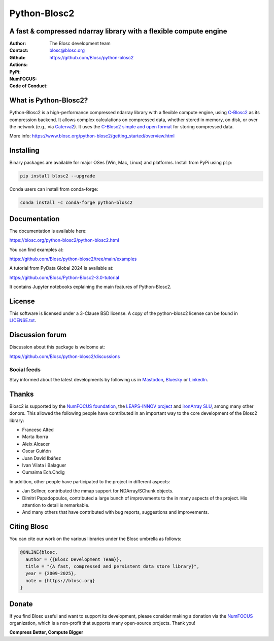 =============
Python-Blosc2
=============

A fast & compressed ndarray library with a flexible compute engine
==================================================================

:Author: The Blosc development team
:Contact: blosc@blosc.org
:Github: https://github.com/Blosc/python-blosc2
:Actions: |actions|
:PyPi: |version|
:NumFOCUS: |numfocus|
:Code of Conduct: |Contributor Covenant|

.. |version| image:: https://img.shields.io/pypi/v/blosc2.svg
        :target: https://pypi.python.org/pypi/blosc2
.. |Contributor Covenant| image:: https://img.shields.io/badge/Contributor%20Covenant-v2.0%20adopted-ff69b4.svg
        :target: https://github.com/Blosc/community/blob/master/code_of_conduct.md
.. |numfocus| image:: https://img.shields.io/badge/powered%20by-NumFOCUS-orange.svg?style=flat&colorA=E1523D&colorB=007D8A
        :target: https://numfocus.org
.. |actions| image:: https://github.com/Blosc/python-blosc2/actions/workflows/build.yml/badge.svg
        :target: https://github.com/Blosc/python-blosc2/actions/workflows/build.yml


What is Python-Blosc2?
=======================

Python-Blosc2 is a high-performance compressed ndarray library with a flexible
compute engine, using `C-Blosc2 <https://www.blosc.org/c-blosc2/c-blosc2.html>`_
as its compression backend. It allows complex calculations on compressed data,
whether stored in memory, on disk, or over the network (e.g., via
`Caterva2 <https://github.com/ironArray/Caterva2>`_).  It uses the
`C-Blosc2 simple and open format
<https://github.com/Blosc/c-blosc2/blob/main/README_FORMAT.rst>`_ for storing
compressed data.

More info: https://www.blosc.org/python-blosc2/getting_started/overview.html

Installing
==========

Binary packages are available for major OSes (Win, Mac, Linux) and platforms.
Install from PyPi using ``pip``:

.. code-block:: console

    pip install blosc2 --upgrade

Conda users can install from conda-forge:

.. code-block:: console

    conda install -c conda-forge python-blosc2

Documentation
=============

The documentation is available here:

https://blosc.org/python-blosc2/python-blosc2.html

You can find examples at:

https://github.com/Blosc/python-blosc2/tree/main/examples

A tutorial from PyData Global 2024 is available at:

https://github.com/Blosc/Python-Blosc2-3.0-tutorial

It contains Jupyter notebooks explaining the main features of Python-Blosc2.

License
=======

This software is licensed under a 3-Clause BSD license. A copy of the
python-blosc2 license can be found in
`LICENSE.txt <https://github.com/Blosc/python-blosc2/tree/main/LICENSE.txt>`_.

Discussion forum
================

Discussion about this package is welcome at:

https://github.com/Blosc/python-blosc2/discussions

Social feeds
------------

Stay informed about the latest developments by following us in
`Mastodon <https://fosstodon.org/@Blosc2>`_,
`Bluesky <https://bsky.app/profile/blosc.org>`_ or
`LinkedIn <https://www.linkedin.com/company/88381936/admin/dashboard/>`_.

Thanks
======

Blosc2 is supported by the `NumFOCUS foundation <https://numfocus.org>`_, the
`LEAPS-INNOV project <https://www.leaps-innov.eu>`_
and `ironArray SLU <https://ironarray.io>`_, among many other donors.
This allowed the following people have contributed in an important way
to the core development of the Blosc2 library:

- Francesc Alted
- Marta Iborra
- Aleix Alcacer
- Oscar Guiñón
- Juan David Ibáñez
- Ivan Vilata i Balaguer
- Oumaima Ech.Chdig

In addition, other people have participated to the project in different
aspects:

- Jan Sellner, contributed the mmap support for NDArray/SChunk objects.
- Dimitri Papadopoulos, contributed a large bunch of improvements to the
  in many aspects of the project.  His attention to detail is remarkable.
- And many others that have contributed with bug reports, suggestions and
  improvements.

Citing Blosc
============

You can cite our work on the various libraries under the Blosc umbrella as follows:

.. code-block:: console

  @ONLINE{blosc,
    author = {{Blosc Development Team}},
    title = "{A fast, compressed and persistent data store library}",
    year = {2009-2025},
    note = {https://blosc.org}
  }

Donate
======

If you find Blosc useful and want to support its development, please consider
making a donation via the `NumFOCUS <https://numfocus.org/donate-to-blosc>`_
organization, which is a non-profit that supports many open-source projects.
Thank you!


**Compress Better, Compute Bigger**
